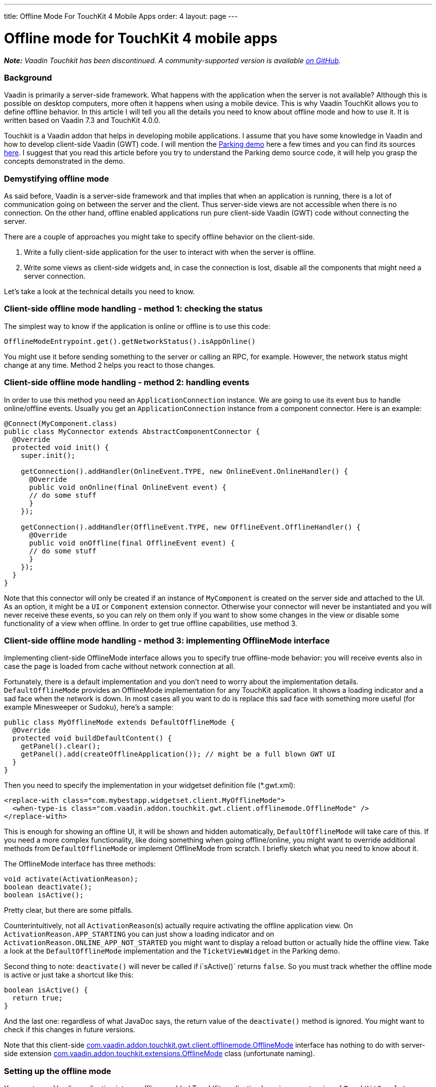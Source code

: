 ---
title: Offline Mode For TouchKit 4 Mobile Apps
order: 4
layout: page
---

[[offline-mode-for-touchkit-4-mobile-apps]]
= Offline mode for TouchKit 4 mobile apps

[.underline]#*_Note:_* _Vaadin Touchkit has been discontinued. A community-supported version is
available https://github.com/parttio/touchkit[on GitHub]._#

[[background]]
Background
~~~~~~~~~~

Vaadin is primarily a server-side framework. What happens with the
application when the server is not available? Although this is possible
on desktop computers, more often it happens when using a mobile device.
This is why Vaadin TouchKit allows
you to define offline behavior. In this article I will tell you all the
details you need to know about offline mode and how to use it. It is
written based on Vaadin 7.3 and TouchKit 4.0.0.

Touchkit is a Vaadin
addon that helps in developing mobile applications. I assume that you
have some knowledge in Vaadin and how to develop client-side Vaadin
(GWT) code. I will mention the http://demo.vaadin.com/parking/[Parking
demo] here a few times and you can find its sources
https://github.com/vaadin/parking-demo[here]. I suggest that you read
this article before you try to understand the Parking demo source code,
it will help you grasp the concepts demonstrated in the demo.

[[demystifying-offline-mode]]
Demystifying offline mode
~~~~~~~~~~~~~~~~~~~~~~~~~

As said before, Vaadin is a server-side framework and that implies that
when an application is running, there is a lot of communication going on
between the server and the client. Thus server-side views are not
accessible when there is no connection. On the other hand, offline
enabled applications run pure client-side Vaadin (GWT) code without
connecting the server.

There are a couple of approaches you might take to specify offline
behavior on the client-side.

1.  Write a fully client-side application for the user to interact with
when the server is offline.
2.  Write some views as client-side widgets and, in case the connection
is lost, disable all the components that might need a server connection.

Let’s take a look at the technical details you need to know.

[[client-side-offline-mode-handling---method-1-checking-the-status]]
Client-side offline mode handling - method 1: checking the status
~~~~~~~~~~~~~~~~~~~~~~~~~~~~~~~~~~~~~~~~~~~~~~~~~~~~~~~~~~~~~~~~~

The simplest way to know if the application is online or offline is to
use this code:

[source,java]
....
OfflineModeEntrypoint.get().getNetworkStatus().isAppOnline()
....

You might use it before sending something to the server or calling an
RPC, for example. However, the network status might change at any time.
Method 2 helps you react to those changes.

[[client-side-offline-mode-handling---method-2-handling-events]]
Client-side offline mode handling - method 2: handling events
~~~~~~~~~~~~~~~~~~~~~~~~~~~~~~~~~~~~~~~~~~~~~~~~~~~~~~~~~~~~~

In order to use this method you need an `ApplicationConnection` instance.
We are going to use its event bus to handle online/offline events.
Usually you get an `ApplicationConnection` instance from a component
connector. Here is an example:

[source,java]
....
@Connect(MyComponent.class)
public class MyConnector extends AbstractComponentConnector {
  @Override
  protected void init() {
    super.init();

    getConnection().addHandler(OnlineEvent.TYPE, new OnlineEvent.OnlineHandler() {
      @Override
      public void onOnline(final OnlineEvent event) {
      // do some stuff
      }
    });

    getConnection().addHandler(OfflineEvent.TYPE, new OfflineEvent.OfflineHandler() {
      @Override
      public void onOffline(final OfflineEvent event) {
      // do some stuff
      }
    });
  }
}
....

Note that this connector will only be created if an instance of
`MyComponent` is created on the server side and attached to the UI. As an
option, it might be a `UI` or `Component` extension connector. Otherwise
your connector will never be instantiated and you will never receive
these events, so you can rely on them only if you want to show some
changes in the view or disable some functionality of a view when
offline. In order to get true offline capabilities, use method 3.

[[client-side-offline-mode-handling---method-3-implementing-offlinemode-interface]]
Client-side offline mode handling - method 3: implementing OfflineMode interface
~~~~~~~~~~~~~~~~~~~~~~~~~~~~~~~~~~~~~~~~~~~~~~~~~~~~~~~~~~~~~~~~~~~~~~~~~~~~~~~~

Implementing client-side OfflineMode interface allows you to specify
true offline-mode behavior: you will receive events also in case the
page is loaded from cache without network connection at all.

Fortunately, there is a default implementation and you don’t need to
worry about the implementation details. `DefaultOfflineMode` provides an
OfflineMode implementation for any TouchKit application. It shows a
loading indicator and a sad face when the network is down. In most cases
all you want to do is replace this sad face with something more useful
(for example Minesweeper or Sudoku), here’s a sample:

[source,java]
....
public class MyOfflineMode extends DefaultOfflineMode {
  @Override
  protected void buildDefaultContent() {
    getPanel().clear();
    getPanel().add(createOfflineApplication()); // might be a full blown GWT UI
  }
}
....

Then you need to specify the implementation in your widgetset definition
file (*.gwt.xml):

[source,xml]
....
<replace-with class="com.mybestapp.widgetset.client.MyOfflineMode">
  <when-type-is class="com.vaadin.addon.touchkit.gwt.client.offlinemode.OfflineMode" />
</replace-with>
....

This is enough for showing an offline UI, it will be shown and hidden
automatically, `DefaultOfflineMode` will take care of this. If you need a
more complex functionality, like doing something when going
offline/online, you might want to override additional methods from
`DefaultOfflineMode` or implement OfflineMode from scratch. I briefly
sketch what you need to know about it.

The OfflineMode interface has three methods:

[source,java]
....
void activate(ActivationReason);
boolean deactivate();
boolean isActive();
....

Pretty clear, but there are some pitfalls.

Counterintuitively, not all `ActivationReason`{empty}(s) actually require
activating the offline application view. On
`ActivationReason.APP_STARTING` you can just show a loading indicator and
on `ActivationReason.ONLINE_APP_NOT_STARTED` you might want to display a
reload button or actually hide the offline view. Take a look at the
`DefaultOfflineMode` implementation and the `TicketViewWidget` in the
Parking demo.

Second thing to note: `deactivate()` will never be called if i`sActive()`
returns `false`. So you must track whether the offline mode is active or
just take a shortcut like this:

[source,java]
....
boolean isActive() {
  return true;
}
....

And the last one: regardless of what JavaDoc says, the return value of
the `deactivate()` method is ignored. You might want to check if this
changes in future versions.

Note that this client-side
http://demo.vaadin.com/javadoc/com.vaadin.addon/vaadin-touchkit-agpl/4.0.0/com/vaadin/addon/touchkit/gwt/client/offlinemode/OfflineMode.html[com.vaadin.addon.touchkit.gwt.client.offlinemode.OfflineMode]
interface has nothing to do with server-side extension
http://demo.vaadin.com/javadoc/com.vaadin.addon/vaadin-touchkit-agpl/4.0.0/com/vaadin/addon/touchkit/extensions/OfflineMode.html[com.vaadin.addon.touchkit.extensions.OfflineMode]
class (unfortunate naming).

[[setting-up-the-offline-mode]]
Setting up the offline mode
~~~~~~~~~~~~~~~~~~~~~~~~~~~

You can turn a Vaadin application into an offline-enabled TouchKit
application by using an extension of `TouchKitServlet` as your servlet
class. For example, the following might be your servlet declaration in
your UI class:

[source,java]
....
@WebServlet(value = "/*")
public static class Servlet extends TouchKitServlet /* instead of VaadinServlet */ {}
....

Below are some details that you might need at some point (or have read
about in other places and are wondering what they are). You may skip to
the “Synchronizing data between server and client” section if you just
want a quick start.

You can check network status (method 1) in any TouchKit application
(i.e. any application using `TouchKitServlet`), nothing special is
required.

In order to use the application connection event bus (method 2), offline
mode must be enabled or no events will be sent. As of TouchKit 4, it is
enabled by default whenever you use TouchKit. If for some reason you
want offline mode disabled, annotate your UI class with
`@OfflineModeEnabled(false)`. Although this is not recommended in TouchKit
applications, because no message will be shown if the app goes offline,
not even the standard Vaadin message.

For method 3 (implementing the OfflineMode interface), besides enabling
offline mode, the
http://en.wikipedia.org/wiki/Cache_manifest_in_HTML5[HTML5 cache
manifest] should be enabled. The cache manifest tells the browser to
cache some files, so that they can be used without a network connection.
As with the offline mode, it is enabled by default. If you want it
disabled, annotate your UI class with  `@CacheManifestEnabled(false)`.
That way your application might be fully functional once starting online
and then going offline (if it does not need any additional files when
offline), but will not be able to start when there is no connection.

[[caching-additional-files-for-example-a-custom-theme]]
Caching additional files, for example a custom theme
^^^^^^^^^^^^^^^^^^^^^^^^^^^^^^^^^^^^^^^^^^^^^^^^^^^^

If you need some additional files to be cached for offline loading (most
likely your custom theme), you can add this property to your *.gwt.xml
file:

[source,xml]
....
<set-configuration-property
    name='touchkit.manifestlinker.additionalCacheRoot'
    value='path/relative/to/project/root:path/on/the/server' />
....

Only files having these extensions will be added to the cache manifest:
.html, .js, .css, .png, .jpg, .gif, .ico, .woff);

If this is a directory, it will be scanned recursively and all the files
with these extensions will be added to the manifest.

[[offlinemode-extension]]
OfflineMode extension
^^^^^^^^^^^^^^^^^^^^^

In addition, you can slightly tweak the offline mode through the
OfflineMode UI extension.

You can set offline mode timeout (if there’s no response from the server
during this time, offline mode will be activated), or manually set
application mode to offline/online (useful for development). There’s
also a less useful parameter: enable/disable persistent session cookie
(enabled by default if you use `@PreserveOnRefresh`, which you should do
for offline mode anyways). That’s all there is in this extension. Usage:

[source,java]
....
// somewhere among UI initializaion
OfflineMode offline = new OfflineMode();
offline.extend(this);
offlineModeSettings.setOfflineModeTimeout(5);
....

Note: it is not compulsory to use this extension, but it helps the
client side of the Touchkit add-on to find the application connection.
Without it, it tries to get an application connection for 5 seconds. If
you suspect that your connection is too slow or the server is very slow
to respond, you might add a new `OfflineMode().extend(this);` to your UI
just in case. That should be very rarely needed.

This extension is usually used for synchronizing data between the server
and the client (covered in the next section), but it can be done through
any other extension/component -- there is no special support for it in
OfflineMode extension.

[[synchronizing-data-between-server-and-client]]
Synchronizing data between server and client
~~~~~~~~~~~~~~~~~~~~~~~~~~~~~~~~~~~~~~~~~~~~

In a sense, the client is always in “offline mode” between requests from
the server point of view. Therefore the regular Vaadin way of
synchronizing data between the client-side widget and the server-side
(https://vaadin.com/book/-/page/gwt.rpc.html[Vaadin RPC mechanism] and
https://vaadin.com/book/-/page/gwt.shared-state.html[shared state]) is
still valid, the difference being that the offline widget is probably
more complex and the amount of data is greater than that of an average
component.

As mentioned, the server is not necessarily aware that the client went
offline for some time, therefore the synchronization should be initiated
from the client side. So using method 2 or 3, the client side gets an
event that the connection is online and it sends an RPC call to the
server. New data might be sent with the notification or asked
separately, e.g. using
http://demo.vaadin.com/javadoc/com.vaadin.addon/vaadin-touchkit-agpl/4.0.0/index.html?com/vaadin/addon/touchkit/extensions/LocalStorage.html[LocalStorage]
(TouchKit provides easy access to
http://www.w3schools.com/html/html5_webstorage.asp[HTML5 LocalStorage]
from the server side). The server might send new data through shared
state.

If we reuse OfflineMode (mentioned in the end of the last section), the
code might look like this:

[source,java]
....
public class MyOfflineModeExtension extends OfflineMode {
  public MyOfflineModeExtension() {
    registerRpc(serverRpc);
  }

  private final SyncDataServerRpc serverRpc = new SyncDataServerRpc() {
    @Override
    public void syncData(final Object newData) {
      doSmth(newData); // update data
      getState().someProperty = newServerData; // new data from the server to the client
    }
  };
}

@Connect(MyOfflineModeExtension.class)
public class MyOfflineConnector extends OfflineModeConnector {
  private final SyncDataServerRpc rpc = RpcProxy.create(SyncDataServerRpc.class, this);

  @Override
  protected void init() {
    super.init();

    getConnection().addHandler(OnlineEvent.TYPE, new OnlineEvent.OnlineHandler() {
      @Override
      public void onOnline(final OnlineEvent event) {
        Object new Data = … // get updated data
        rpc.syncData(newData);
      }
    });
  }
}
....

As already said, this does not necessarily have to be done through the
OfflineMode extension, it can be done using any component connector,
there is nothing special about OfflineMode.

Another option, a less wordy and more decoupled one, could be done by
using JavaScript function call.

On the server side:

[source,java]
....
JavaScript.getCurrent().addFunction("myapp.syncData",
    (args) -> { /*sync data, e.g. get it from LocalStorage */});
....

On the client side:

[source,java]
....
// in any connector
getConnection().addHandler(OnlineEvent.TYPE, new OnlineEvent.OnlineHandler() {
  @Override
  public native void onOnline(final OnlineEvent event) /*-{
    myapp.syncData();
  }-*/;
});
....

Or similar code in client-side OfflineMode implementation:

[source,java]
....
MyOfflineMode extends DefaultOfflineMode {
  @Override
  public native boolean deactivate() /*-{
    myapp.syncData();
  }-*/;
}
....

This option is less “the Vaadin way”, but in some cases might be useful.

[[creating-efficient-offline-views]]
Creating efficient offline views
~~~~~~~~~~~~~~~~~~~~~~~~~~~~~~~~

There are two main concerns with offline-enabled applications:

1.  Maximizing code sharing between online and offline mode.
2.  Seamlessly switching between offline and online mode.

To share the code for a view that is used both in online and offline,
you will probably need to create the view as a custom widget, including
connector and a server-side component class. If you know how to do this
and understand why it is needed, you can skip to the “Switching between
online and offline” subsection .

As Vaadin is a server-side framework, the views and the logic are
usually implemented using server-side Java code. During application
lifetime, a lot of traffic is sent between the server and the client
even in a single view. Thus server-side implemented views are not usable
when there is no connection between server and client.

For very simple views (e.g. providing a list, no data input) it might be
appropriate to have two separate implementations, one client-side and
one server-side, as it is quick and easy to build these and you avoid
the development and code overhead of using client-side views online,
keeping the server-side advantages for the online version.

For more complex functionality you will need to implement a fully
client-side view for both online and offline operation and then
synchronize the data as described in the previous section. Using it
during a completely offline operation is straightforward: just show the
view on the screen by an OfflineMode interface implementation in an
overlay. For server-side usage you will probably need to create a
https://vaadin.com/book/-/page/gwt.html[server-side component and a
connector].

[[switching-between-online-and-offline]]
Switching between online and offline
^^^^^^^^^^^^^^^^^^^^^^^^^^^^^^^^^^^^

What we want to achieve is that the user doesn’t feel that the
application went offline or online if he doesn’t need to know that. We
might show an indicator so that the user is aware, but he should be able
to do what he did before the switch happened, if this is possible. Also,
no data should be lost during switching.

[[a-navigatormanager-issue-and-workaround]]
A NavigatorManager issue and workaround
^^^^^^^^^^^^^^^^^^^^^^^^^^^^^^^^^^^^^^^

Before we go to some deeper details, note that there is an annoying
`NavigatorManager` behavior related to offline mode: when you click a
`NagivationButton` while the connection is down (but before offline mode
was activated) and the target view is not in the DOM yet, the server
does not respond the system switches to offline mode and then when
coming back from offline mode, we’re stuck in an empty view.

A workaround for this is to call `NavigatorManagerConnector` to redraw on
an online event, so this might be put in some connector (you might use
deferred binding to put this in `NavigatorManagerConnector` itself):

[source,java]
....
getConnection().addHandler(OnlineEvent.TYPE, new OnlineEvent.OnlineHandler() {
  @Override
  public void onOnline(final OnlineEvent event) {
    final JsArrayObject<ComponentConnector> jsArray =
        ConnectorMap.get(getConnection()).getComponentConnectorsAsJsArray();

    for (int i = 0; jsArray.size() > i; i++) {
      if (jsArray.get(i) instanceof NavigationManagerConnector) {
        final NavigationManagerConnector connector =
            (NavigationManagerConnector) jsArray.get(i);
        connector.forceStateChange();
      }
    }
  }
});
....

[[user-experience-considerations-related-to-switching]]
User experience considerations related to switching
^^^^^^^^^^^^^^^^^^^^^^^^^^^^^^^^^^^^^^^^^^^^^^^^^^^

Here’s an example of what we want to achieve: if the user is filling a
form, which by design can be filled offline or online, and the network
suddenly goes down, he should be able to continue filling the form
without much interference. That means, if we’re using method 3 by
implementing OfflineMode and showing an overlay on the screen (which is
done in the Parking demo), the offline overlay will be hiding the real
online form. At that point the data from the online form is copied to
the offline form and the user barely notices that something happened.
That means there are two instances of the form, online one and offline
one. Another option would be that you have only one instance of the form
and instead of copying the data, you attach the whole form to a
different view (thanks to Tomi Virkku for the tip).

In the Parking demo, the ticket view jumps, because the scroll position
changes and an indicator is added. If the user was in the middle of
something, he is suddenly interrupted, although no data is lost.

If we want to improve user experience, we could implement it in a better
way. In case the network goes offline when the user is filling a form,
we disable all the elements that might fire a request to the server and
let the user continue filling the form. Of course, the form should be
implemented completely client-side, and all the suspicious elements
would be around it, probably navigation/toolbar buttons. Another option
would be to have all the elements client-side and on click they would be
checking if there is a connection, before sending anything to the
server. After the user submits or cancels the form, we can show the
“true” offline view. Alternatively, it will be the only offline view in
the application, depending on the specific case.

For example, if you are using a navigator manager, the trick would be to
keep or find the `VNavigatorManager` and disable its widgets (left and
right widgets, the ones that are used to navigate):

[source,java]
....
getConnection().addHandler(OfflineEvent.TYPE, new OfflineEvent.OfflineHandler() {
  @Override
  public void onOffline(final OfflineEvent event) {
    setWidgetEnabled(getWidget().getNavigationBar().getWidget(0), false);
  }
});

void setWidgetEnabled(final Widget widget, final boolean enabled) {
  widget.setStyleName(ApplicationConnection.DISABLED_CLASSNAME, !enabled);

  if (widget instanceof HasEnabled)
    ((HasEnabled) widget).setEnabled(enabled);

  // this is just because for some reason VNavigatorButton does not implement HasEnabled, although it has such methods...
  if (widget instanceof VNavigationButton)
    ((VNavigationButton) widget).setEnabled(enabled);
}
....

Known issues: `HasEnabled` declaration should be fixed soon, but I should
warn you that for some reason a disabled `NavigationButton` still responds
to mouse click events, although correctly ignoring touch events.

Same works in the other direction as well, so when an offline form is
shown and the connection goes up, you just keep the offline form until
the user submits/cancels, then show the online view again.

This is how you can give the user experience the best experience.

[[phonegap-integration]]
PhoneGap integration
~~~~~~~~~~~~~~~~~~~~

As this is not directly related to the topic I will not explain the
basics here, just a couple of pitfalls that someone familiar with
PhoneGap might encounter.

http://dev.vaadin.com/ticket/13250[An issue with offline mode on
PhoneGap] was reported recently and because of that, a new solution was
found that puts the Vaadin application into an iframe. You can get the
files for PhoneGap from TouchKit maven archetype (_link no longer available_). However, this solution has its
drawbacks and you might want
to disable the iframe. If you do that, you need to copy some files (like
widgetset) to your PhoneGap project. There is still ongoing discussion
of how to improve this. No more details here, this was just to warn you.

Another pitfall is that when you specify the URL in archetype’s
index.html do put the final slash:

[source,java]
....
window.vaadinAppUrl = 'http://youraddress.com/path/'; // <--- slash is compulsory!
....

Without it the application will not load from cache when there’s no
connection.
